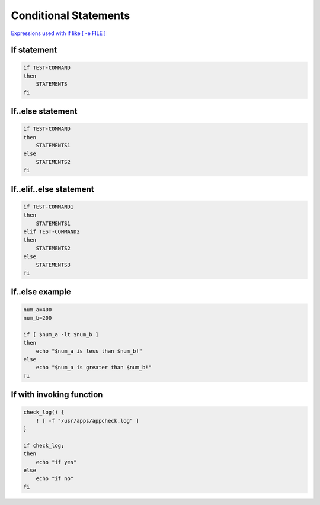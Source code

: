 Conditional Statements
======================

`Expressions used with if like [ -e FILE ] <https://tldp.org/LDP/Bash-Beginners-Guide/html/sect_07_01.html>`_ 

If statement
~~~~~~~~~~~~

.. code-block:: bash

    if TEST-COMMAND
    then
        STATEMENTS
    fi

If..else statement
~~~~~~~~~~~~~~~~~~

.. code-block:: bash

    if TEST-COMMAND
    then
        STATEMENTS1
    else
        STATEMENTS2
    fi

If..elif..else statement
~~~~~~~~~~~~~~~~~~~~~~~~

.. code-block:: bash

    if TEST-COMMAND1
    then
        STATEMENTS1
    elif TEST-COMMAND2
    then
        STATEMENTS2
    else
        STATEMENTS3
    fi

If..else example
~~~~~~~~~~~~~~~~

.. code-block:: bash

    num_a=400
    num_b=200

    if [ $num_a -lt $num_b ]
    then
        echo "$num_a is less than $num_b!"
    else
        echo "$num_a is greater than $num_b!"
    fi

If with invoking function
~~~~~~~~~~~~~~~~~~~~~~~~~

.. code-block:: bash

    check_log() {
        ! [ -f "/usr/apps/appcheck.log" ]
    }

    if check_log;
    then   
        echo "if yes"
    else
        echo "if no"
    fi